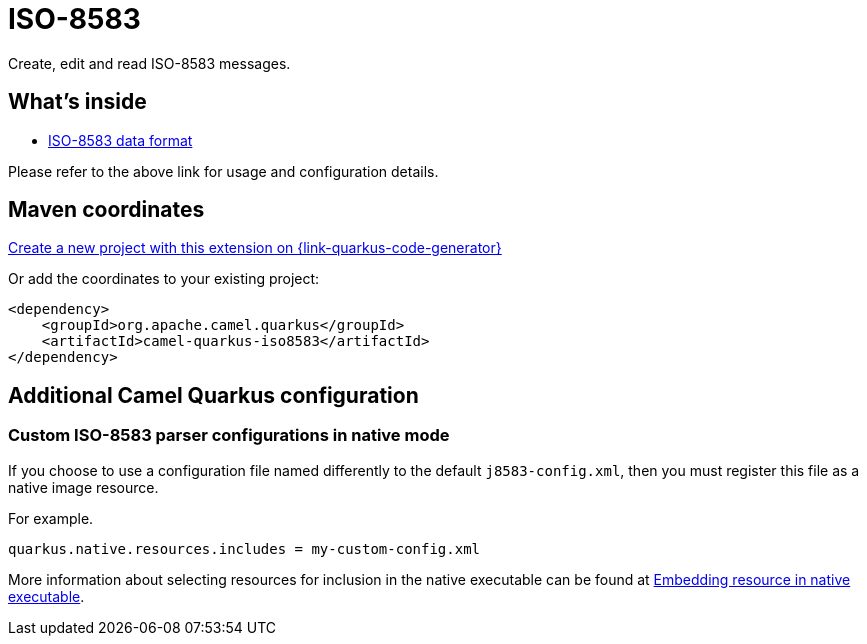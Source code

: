 // Do not edit directly!
// This file was generated by camel-quarkus-maven-plugin:update-extension-doc-page
[id="extensions-iso8583"]
= ISO-8583
:linkattrs:
:cq-artifact-id: camel-quarkus-iso8583
:cq-native-supported: true
:cq-status: Stable
:cq-status-deprecation: Stable
:cq-description: Create, edit and read ISO-8583 messages.
:cq-deprecated: false
:cq-jvm-since: 3.26.0
:cq-native-since: 3.26.0

ifeval::[{doc-show-badges} == true]
[.badges]
[.badge-key]##JVM since##[.badge-supported]##3.26.0## [.badge-key]##Native since##[.badge-supported]##3.26.0##
endif::[]

Create, edit and read ISO-8583 messages.

[id="extensions-iso8583-whats-inside"]
== What's inside

* xref:{cq-camel-components}:dataformats:iso8583-dataformat.adoc[ISO-8583 data format]

Please refer to the above link for usage and configuration details.

[id="extensions-iso8583-maven-coordinates"]
== Maven coordinates

https://{link-quarkus-code-generator}/?extension-search=camel-quarkus-iso8583[Create a new project with this extension on {link-quarkus-code-generator}, window="_blank"]

Or add the coordinates to your existing project:

[source,xml]
----
<dependency>
    <groupId>org.apache.camel.quarkus</groupId>
    <artifactId>camel-quarkus-iso8583</artifactId>
</dependency>
----
ifeval::[{doc-show-user-guide-link} == true]
Check the xref:user-guide/index.adoc[User guide] for more information about writing Camel Quarkus applications.
endif::[]

[id="extensions-iso8583-additional-camel-quarkus-configuration"]
== Additional Camel Quarkus configuration

[id="extensions-iso8583-configuration-custom-iso-8583-parser-configurations-in-native-mode"]
=== Custom ISO-8583 parser configurations in native mode

If you choose to use a configuration file named differently to the default `j8583-config.xml`, then you must register this file as a native image resource.

For example.

[source,properties]
----
quarkus.native.resources.includes = my-custom-config.xml
----

More information about selecting resources for inclusion in the native executable can be found at xref:user-guide/native-mode.adoc#embedding-resource-in-native-executable[Embedding resource in native executable].

